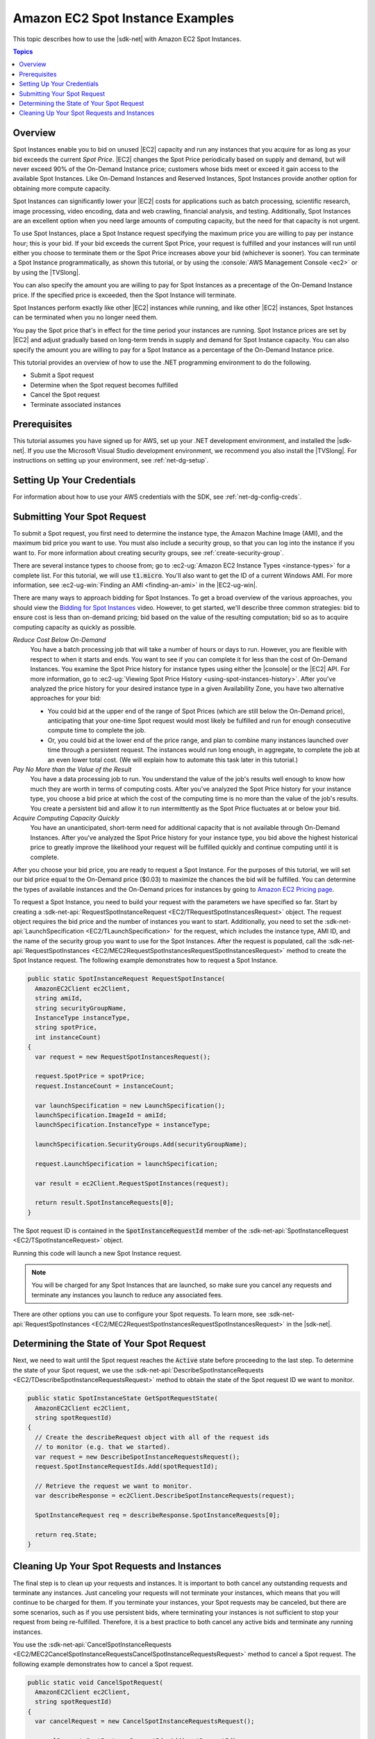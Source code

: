 .. Copyright 2010-2019 Amazon.com, Inc. or its affiliates. All Rights Reserved.

   This work is licensed under a Creative Commons Attribution-NonCommercial-ShareAlike 4.0
   International License (the "License"). You may not use this file except in compliance with the
   License. A copy of the License is located at http://creativecommons.org/licenses/by-nc-sa/4.0/.

   This file is distributed on an "AS IS" BASIS, WITHOUT WARRANTIES OR CONDITIONS OF ANY KIND,
   either express or implied. See the License for the specific language governing permissions and
   limitations under the License.

.. _tutorial-spot-instances-net:

#################################
Amazon EC2 Spot Instance Examples
#################################

This topic describes how to use the |sdk-net| with Amazon EC2 Spot Instances.

.. contents:: **Topics**
    :local:
    :depth: 1

.. _tutor-spot-net-overview:

Overview
========

Spot Instances enable you to bid on unused |EC2| capacity and run any instances that you acquire for
as long as your bid exceeds the current *Spot Price*. |EC2| changes the Spot Price periodically
based on supply and demand, but will never exceed 90% of the On-Demand Instance price;
customers whose bids meet or exceed it gain access to the available Spot Instances.
Like On-Demand Instances and Reserved Instances, Spot Instances provide another option
for obtaining more compute capacity.

Spot Instances can significantly lower your |EC2| costs for applications such as batch processing,
scientific research, image processing, video encoding, data and web crawling, financial analysis,
and testing. Additionally, Spot Instances are an excellent option when you need large amounts of
computing capacity, but the need for that capacity is not urgent.

To use Spot Instances, place a Spot Instance request specifying the maximum price you are willing to
pay per instance hour; this is your bid. If your bid exceeds the current Spot Price, your request is
fulfilled and your instances will run until either you choose to terminate them or the Spot Price
increases above your bid (whichever is sooner). You can terminate a Spot Instance programmatically,
as shown this tutorial, or by using the :console:`AWS Management Console <ec2>` or by using the
|TVSlong|.

You can also specify the amount you are willing to pay for Spot Instances as a precentage of the On-Demand Instance price.
If the specified price is exceeded, then the Spot Instance will terminate.

Spot Instances perform exactly like other |EC2| instances while running, and like other |EC2|
instances, Spot Instances can be terminated when you no longer need them. 

You pay the Spot price that's in effect for the time period your instances are running.
Spot Instance prices are set by |EC2| and adjust gradually based on long-term trends in supply and demand for Spot Instance capacity.
You can also specify the amount you are willing to pay for a Spot Instance as a percentage of the On-Demand Instance price.

This tutorial provides an overview of how to use the .NET programming environment to do the
following.

* Submit a Spot request

* Determine when the Spot request becomes fulfilled

* Cancel the Spot request

* Terminate associated instances

.. _tutor-spot-net-prereq:

Prerequisites
=============

This tutorial assumes you have signed up for AWS, set up your .NET development environment, and
installed the |sdk-net|. If you use the Microsoft Visual Studio development environment, we
recommend you also install the |TVSlong|. For instructions on setting up your environment, see
:ref:`net-dg-setup`.


.. _tutor-spot-net-credentials:

Setting Up Your Credentials
===========================

For information about how to use your AWS credentials with the SDK, see
:ref:`net-dg-config-creds`.

.. _tutor-spot-net-submit:

Submitting Your Spot Request
============================

To submit a Spot request, you first need to determine the instance type, the Amazon Machine Image
(AMI), and the maximum bid price you want to use. You must also include a security group, so that
you can log into the instance if you want to. For more information about creating security groups,
see :ref:`create-security-group`.

There are several instance types to choose from; go to 
:ec2-ug:`Amazon EC2 Instance Types <instance-types>` for a complete list. For this tutorial, we will 
use :code:`t1.micro`. You'll also want to get the ID of a current Windows AMI. For more information, 
see :ec2-ug-win:`Finding an AMI <finding-an-ami>` in the |EC2-ug-win|.

There are many ways to approach bidding for Spot Instances. To get a broad overview of the various
approaches, you should view the 
`Bidding for Spot Instances <http://www.youtube.com/watch?v=WD9N73F3Fao&feature=player_embedded>`_ 
video. However, to get started, we'll describe three common strategies: bid to ensure cost is less 
than on-demand pricing; bid based on the value of the resulting computation; bid so as to acquire 
computing capacity as quickly as possible.

*Reduce Cost Below On-Demand*
  You have a batch processing job that will take a number of hours or days to run. However, you
  are flexible with respect to when it starts and ends. You want to see if you can complete it for
  less than the cost of On-Demand Instances. You examine the Spot Price history for instance types
  using either the |console| or the |EC2| API. For more information, go to 
  :ec2-ug:`Viewing Spot Price History <using-spot-instances-history>`. After you've analyzed the 
  price history for your desired instance type in a given Availability Zone, you have two 
  alternative approaches for your bid: 

  * You could bid at the upper end of the range of Spot Prices (which are still below the On-Demand
    price), anticipating that your one-time Spot request would most likely be fulfilled and run
    for enough consecutive compute time to complete the job.

  * Or, you could bid at the lower end of the price range, and plan to combine many instances launched
    over time through a persistent request. The instances would run long enough, in aggregate,
    to complete the job at an even lower total cost. (We will explain how to automate this task
    later in this tutorial.)

*Pay No More than the Value of the Result*
  You have a data processing job to run. You understand the value of the job's results well enough
  to know how much they are worth in terms of computing costs. After you've analyzed the Spot
  Price history for your instance type, you choose a bid price at which the cost of the computing
  time is no more than the value of the job's results. You create a persistent bid and allow it to
  run intermittently as the Spot Price fluctuates at or below your bid.

*Acquire Computing Capacity Quickly*
  You have an unanticipated, short-term need for additional capacity that is not available through
  On-Demand Instances. After you've analyzed the Spot Price history for your instance type, you
  bid above the highest historical price to greatly improve the likelihood your request will be
  fulfilled quickly and continue computing until it is complete.

After you choose your bid price, you are ready to request a Spot Instance. For the purposes of this
tutorial, we will set our bid price equal to the On-Demand price ($0.03) to maximize the chances the
bid will be fulfilled. You can determine the types of available instances and the On-Demand prices
for instances by going to `Amazon EC2 Pricing page <http://aws.amazon.com/ec2/pricing/>`_.

To request a Spot Instance, you need to build your request with the parameters we have specified so
far. Start by creating a :sdk-net-api:`RequestSpotInstanceRequest <EC2/TRequestSpotInstancesRequest>`
object. The request object requires the bid price and the number of instances you want to start.
Additionally, you need to set the :sdk-net-api:`LaunchSpecification <EC2/TLaunchSpecification>` for the
request, which includes the instance type, AMI ID, and the name of the security group you want to
use for the Spot Instances. After the request is populated, call the :sdk-net-api:`RequestSpotInstances
<EC2/MEC2RequestSpotInstancesRequestSpotInstancesRequest>` method to create the Spot Instance
request. The following example demonstrates how to request a Spot Instance.

.. code-block:: csharp

    public static SpotInstanceRequest RequestSpotInstance(
      AmazonEC2Client ec2Client,
      string amiId,
      string securityGroupName,
      InstanceType instanceType,
      string spotPrice,
      int instanceCount)
    {
      var request = new RequestSpotInstancesRequest();
    
      request.SpotPrice = spotPrice;
      request.InstanceCount = instanceCount;
    
      var launchSpecification = new LaunchSpecification();
      launchSpecification.ImageId = amiId;
      launchSpecification.InstanceType = instanceType;
    
      launchSpecification.SecurityGroups.Add(securityGroupName);
    
      request.LaunchSpecification = launchSpecification;
    
      var result = ec2Client.RequestSpotInstances(request);
    
      return result.SpotInstanceRequests[0];
    }

The Spot request ID is contained in the :code:`SpotInstanceRequestId` member of the
:sdk-net-api:`SpotInstanceRequest <EC2/TSpotInstanceRequest>` object.

Running this code will launch a new Spot Instance request.

.. note:: You will be charged for any Spot Instances that are launched, so make sure you cancel any requests
   and terminate any instances you launch to reduce any associated fees.

There are other options you can use to configure your Spot requests. To learn more, see
:sdk-net-api:`RequestSpotInstances <EC2/MEC2RequestSpotInstancesRequestSpotInstancesRequest>` in the
|sdk-net|.

.. _tutor-spot-net-request-state:

Determining the State of Your Spot Request
==========================================

Next, we need to wait until the Spot request reaches the :code:`Active` state before proceeding to
the last step. To determine the state of your Spot request, we use the 
:sdk-net-api:`DescribeSpotInstanceRequests <EC2/TDescribeSpotInstanceRequestsRequest>` method to 
obtain the state of the Spot request ID we want to monitor.

.. code-block:: csharp

    public static SpotInstanceState GetSpotRequestState(
      AmazonEC2Client ec2Client,
      string spotRequestId)
    {
      // Create the describeRequest object with all of the request ids
      // to monitor (e.g. that we started).
      var request = new DescribeSpotInstanceRequestsRequest();
      request.SpotInstanceRequestIds.Add(spotRequestId);
    
      // Retrieve the request we want to monitor.
      var describeResponse = ec2Client.DescribeSpotInstanceRequests(request);
    
      SpotInstanceRequest req = describeResponse.SpotInstanceRequests[0];
    
      return req.State;
    }

.. _tutor-spot-net-cleaning-up:

Cleaning Up Your Spot Requests and Instances
============================================

The final step is to clean up your requests and instances. It is important to both cancel any
outstanding requests and terminate any instances. Just canceling your requests will not terminate
your instances, which means that you will continue to be charged for them. If you terminate your
instances, your Spot requests may be canceled, but there are some scenarios, such as if you use
persistent bids, where terminating your instances is not sufficient to stop your request from being
re-fulfilled. Therefore, it is a best practice to both cancel any active bids and terminate any
running instances.

You use the :sdk-net-api:`CancelSpotInstanceRequests
<EC2/MEC2CancelSpotInstanceRequestsCancelSpotInstanceRequestsRequest>` method to cancel a Spot
request. The following example demonstrates how to cancel a Spot request.

.. code-block:: csharp

    public static void CancelSpotRequest(
      AmazonEC2Client ec2Client,
      string spotRequestId)
    {
      var cancelRequest = new CancelSpotInstanceRequestsRequest();
    
      cancelRequest.SpotInstanceRequestIds.Add(spotRequestId);
    
      ec2Client.CancelSpotInstanceRequests(cancelRequest);
    }

You use the :sdk-net-api:`TerminateInstances <EC2/MEC2TerminateInstancesTerminateInstancesRequest>` method
to terminate an instance. The following example demonstrates how to obtain the instance identifier
for an active Spot Instance and terminate the instance.

.. code-block:: csharp

    public static void TerminateSpotInstance(
      AmazonEC2Client ec2Client,
      string spotRequestId)
    {
      var describeRequest = new DescribeSpotInstanceRequestsRequest();
      describeRequest.SpotInstanceRequestIds.Add(spotRequestId);
    
      // Retrieve the request we want to monitor.
      var describeResponse = ec2Client.DescribeSpotInstanceRequests(describeRequest);
    
      if (SpotInstanceState.Active == describeResponse.SpotInstanceRequests[0].State)
      {
        string instanceId = describeResponse.SpotInstanceRequests[0].InstanceId;
    
        var terminateRequest = new TerminateInstancesRequest();
        terminateRequest.InstanceIds = new List<string>() { instanceId };
    
        try
        {
          var terminateResponse = ec2Client.TerminateInstances(terminateRequest);
        }
        catch (AmazonEC2Exception ex)
        {
          // Check the ErrorCode to see if the instance does not exist.
          if ("InvalidInstanceID.NotFound" == ex.ErrorCode)
          {
            Console.WriteLine("Instance {0} does not exist.", instanceId);
          }
          else
          {
            // The exception was thrown for another reason, so re-throw the exception.
            throw;
          }
        }
      }
    }

For more information about terminating active instances, see :ref:`terminate-instance`.
